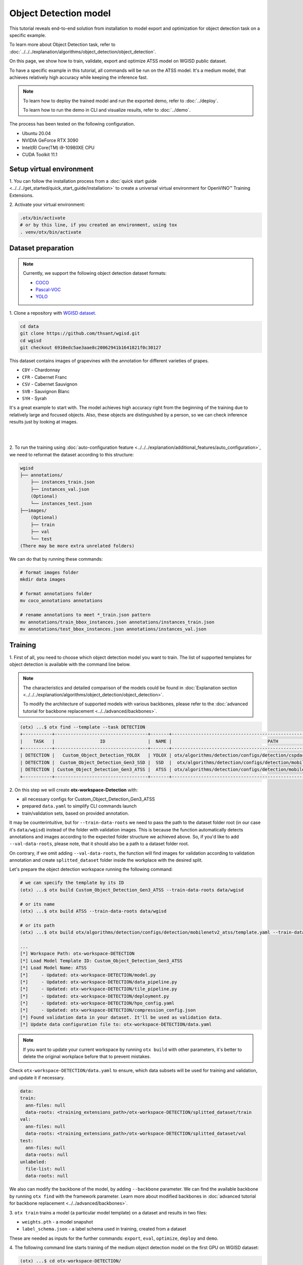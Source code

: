 Object Detection model
======================

This tutorial reveals end-to-end solution from installation to model export and optimization for object detection task on a specific example.

To learn more about Object Detection task, refer to :doc:`../../../explanation/algorithms/object_detection/object_detection`.

On this page, we show how to train, validate, export and optimize ATSS model on WGISD public dataset.

To have a specific example in this tutorial, all commands will be run on the ATSS model. It's a medium model, that achieves relatively high accuracy while keeping the inference fast.

.. note::

  To learn how to deploy the trained model and run the exported demo, refer to :doc:`../deploy`.

  To learn how to run the demo in CLI and visualize results, refer to :doc:`../demo`.

The process has been tested on the following configuration.

- Ubuntu 20.04
- NVIDIA GeForce RTX 3090
- Intel(R) Core(TM) i9-10980XE CPU
- CUDA Toolkit 11.1



*************************
Setup virtual environment
*************************

1. You can follow the installation process from a :doc:`quick start guide <../../../get_started/quick_start_guide/installation>` 
to create a universal virtual environment for OpenVINO™ Training Extensions.

2. Activate your virtual 
environment:

.. code-block::

  .otx/bin/activate
  # or by this line, if you created an environment, using tox
  . venv/otx/bin/activate


.. _wgisd_dataset_descpiption:

***************************
Dataset preparation
***************************

..  note::

  Currently, we support the following object detection dataset formats:

  - `COCO <https://cocodataset.org/#format-data>`_
  - `Pascal-VOC <https://openvinotoolkit.github.io/datumaro/docs/formats/pascal_voc/>`_
  - `YOLO <https://openvinotoolkit.github.io/datumaro/docs/formats/yolo/>`_

1. Clone a repository with 
`WGISD dataset <https://github.com/thsant/wgisd>`_.

.. code-block::

  cd data
  git clone https://github.com/thsant/wgisd.git
  cd wgisd
  git checkout 6910edc5ae3aae8c20062941b1641821f0c30127


This dataset contains images of grapevines with the annotation for different varieties of grapes.

- ``CDY`` - Chardonnay
- ``CFR`` - Cabernet Franc
- ``CSV`` - Cabernet Sauvignon
- ``SVB`` - Sauvignon Blanc
- ``SYH`` - Syrah

It's a great example to start with. The model achieves high accuracy right from the beginning of the training due to relatively large and focused objects. Also, these objects are distinguished by a person, so we can check inference results just by looking at images.

|

.. image:: ../../../../../utils/images/wgisd_gt_sample.jpg
  :width: 600
  :alt: this image uploaded from this `source <https://github.com/thsant/wgisd/blob/master/data/CDY_2015.jpg>`_

|

2. To run the training using :doc:`auto-configuration feature <../../../explanation/additional_features/auto_configuration>`,
we need to reformat the dataset according to this structure:

.. code-block::

  wgisd
  ├── annotations/
      ├── instances_train.json
      ├── instances_val.json
      (Optional)
      └── instances_test.json
  ├──images/
      (Optional)
      ├── train
      ├── val
      └── test
  (There may be more extra unrelated folders)

We can do that by running these commands:

.. code-block::

  # format images folder
  mkdir data images

  # format annotations folder
  mv coco_annotations annotations

  # rename annotations to meet *_train.json pattern
  mv annotations/train_bbox_instances.json annotations/instances_train.json
  mv annotations/test_bbox_instances.json annotations/instances_val.json

*********
Training
*********

1. First of all, you need to choose which object detection model you want to train. 
The list of supported templates for object detection is available with the command line below.

.. note::

  The characteristics and detailed comparison of the models could be found in :doc:`Explanation section <../../../explanation/algorithms/object_detection/object_detection>`.

  To modify the architecture of supported models with various backbones, please refer to the :doc:`advanced tutorial for backbone replacement <../../advanced/backbones>`.

.. code-block::

  (otx) ...$ otx find --template --task DETECTION
  +-----------+-----------------------------------+-------+---------------------------------------------------------------------------+
  |    TASK   |                 ID                |  NAME |                                    PATH                                   |
  +-----------+-----------------------------------+-------+---------------------------------------------------------------------------+
  | DETECTION |   Custom_Object_Detection_YOLOX   | YOLOX | otx/algorithms/detection/configs/detection/cspdarknet_yolox/template.yaml |
  | DETECTION |  Custom_Object_Detection_Gen3_SSD |  SSD  |  otx/algorithms/detection/configs/detection/mobilenetv2_ssd/template.yaml |
  | DETECTION | Custom_Object_Detection_Gen3_ATSS |  ATSS | otx/algorithms/detection/configs/detection/mobilenetv2_atss/template.yaml |
  +-----------+-----------------------------------+-------+---------------------------------------------------------------------------+

.. _detection_workspace:

2. On this step we will create **otx-workspace-Detection** 
with:

- all necessary configs for Custom_Object_Detection_Gen3_ATSS
- prepared ``data.yaml`` to simplify CLI commands launch
- train/validation sets, based on provided annotation.

It may be counterintuitive, but for ``--train-data-roots`` we need to pass the path to the dataset folder root (in our case it's ``data/wgisd``) instead of the folder with validation images. 
This is because the function automatically detects annotations and images according to the expected folder structure we achieved above. 
So, if you'd like to add ``--val-data-roots``, please note, that it should also be a path to a dataset folder root.

On contrary, if we omit adding ``--val-data-roots``, the function will find images for validation according to validation annotation and create ``splitted_dataset`` folder inside the workplace with the desired split.

Let's prepare the object detection workspace running the following command:

.. code-block::

  # we can specify the template by its ID
  (otx) ...$ otx build Custom_Object_Detection_Gen3_ATSS --train-data-roots data/wgisd

  # or its name
  (otx) ...$ otx build ATSS --train-data-roots data/wgisd

  # or its path
  (otx) ...$ otx build otx/algorithms/detection/configs/detection/mobilenetv2_atss/template.yaml --train-data-roots data/wgisd

  ...
  [*] Workspace Path: otx-workspace-DETECTION
  [*] Load Model Template ID: Custom_Object_Detection_Gen3_ATSS
  [*] Load Model Name: ATSS
  [*]     - Updated: otx-workspace-DETECTION/model.py
  [*]     - Updated: otx-workspace-DETECTION/data_pipeline.py
  [*]     - Updated: otx-workspace-DETECTION/tile_pipeline.py
  [*]     - Updated: otx-workspace-DETECTION/deployment.py
  [*]     - Updated: otx-workspace-DETECTION/hpo_config.yaml
  [*]     - Updated: otx-workspace-DETECTION/compression_config.json
  [*] Found validation data in your dataset. It'll be used as validation data.
  [*] Update data configuration file to: otx-workspace-DETECTION/data.yaml



.. note::
  
  If you want to update your current workspace by running ``otx build`` with other parameters, it's better to delete the original workplace before that to prevent mistakes.

Check ``otx-workspace-DETECTION/data.yaml`` to ensure, which data subsets will be used for training and validation, and update it if necessary.

.. code-block::

  data:
  train:
    ann-files: null
    data-roots: <training_extensions_path>/otx-workspace-DETECTION/splitted_dataset/train
  val:
    ann-files: null
    data-roots: <training_extensions_path>/otx-workspace-DETECTION/splitted_dataset/val
  test:
    ann-files: null
    data-roots: null
  unlabeled:
    file-list: null
    data-roots: null


We also can modify the backbone of the model, by adding ``--backbone`` parameter. 
We can find the available backbone by running ``otx find`` with the framework parameter.
Learn more about modified backbones in :doc:`advanced tutorial for backbone replacement <../../advanced/backbones>`.

3. ``otx train`` trains a model (a particular model template) 
on a dataset and results in two files:

- ``weights.pth`` - a model snapshot
- ``label_schema.json`` - a label schema used in training, created from a dataset

These are needed as inputs for the further commands: ``export``, ``eval``,  ``optimize``,  ``deploy`` and ``demo``.


4. The following command line starts training of the medium object 
detection model on the first GPU on WGISD dataset:

.. code-block::

  (otx) ...$ cd otx-workspace-DETECTION/
  (otx) ...$ otx train  --save-model-to ../outputs --work-dir ../outputs/logs --gpus 1

To start multi-gpu training, list the indexes of GPUs you want to train on or omit `gpus` parameter, so training will run on all available GPUs.

4. ``(Optional)`` Additionally, we can tune training parameters such as batch size, learning rate, patience epochs or warm-up iterations. 
Learn more about template-specific parameters using ``otx train params --help``.

It can be done by manually updating parameters in the ``template.yaml`` file in your workplace or via the command line.

For example, to decrease the batch size to 4, fix the number of epochs to 100 and disable early stopping, extend the command line above with the following line.

.. code-block::
  
                       params --learning_parameters.batch_size 4 
                              --learning_parameters.num_iters 100 \
                              --learning_parameters.enable_early_stopping false


5. The training results are ``weights.pth`` and ``label_schema.json`` files that located in ``outputs`` folder, 
while training logs can be found in the ``outputs/logs`` dir.

.. note::
  We also can visualize the training using ``Tensorboard`` as these logs are located in ``outputs/logs/tf_logs``.

.. code-block::

  ...
  2023-01-10 05:40:21,520 | INFO : Update Lr patience: 3
  2023-01-10 05:40:21,520 | INFO : Update Validation Interval: 2
  2023-01-10 05:40:21,520 | INFO : Update Early-Stop patience: 5
  2023-01-10 05:40:23,140 | INFO : Epoch [1][1/31]        lr: 1.333e-03, eta: 11 days, 14:44:47, time: 1.619, data_time: 0.961, memory: 4673, current_iters: 0, loss_cls: 1.1261, loss_bbox: 0.6514, loss_centerness: 0.6337, loss: 2.4112, grad_norm: 18.5789

  ...
  2023-01-10 05:52:33,985 | INFO : run task done.
  2023-01-10 05:52:35,682 | INFO : Inference completed
  2023-01-10 05:52:35,683 | INFO : called evaluate()
  2023-01-10 05:52:35,907 | INFO : F-measure after evaluation: 0.5487693710118504
  2023-01-10 05:52:35,907 | INFO : Evaluation completed
  Performance(score: 0.5487693710118504, dashboard: (1 metric groups))

The training time highly relies on the hardware characteristics, for example on 1 NVIDIA GeForce RTX 3090 the training took about 15 minutes.

After that, we have the PyTorch object detection model trained with OpenVINO™ Training Extensions, which we can use for evaliation, export, optimization and deployment.

***********
Validation
***********

1. ``otx eval`` runs evaluation of a 
trained model on a particular dataset.

Eval function receives test annotation information and model snapshot, trained in previous step.
Please note, ``label_schema.json`` file contains meta information about the dataset and it should be located in the same folder as the model snapshot.

The default metric is F1 measure.

2. That's how we can evaluate the snapshot in ``outputs`` 
folder on WGISD dataset and save results to ``outputs/performance``:

.. code-block::

  (otx) ...$ otx eval --test-data-roots splitted_dataset/val \
                      --load-weights ../outputs/weights.pth \
                      --save-performance ../outputs/performance.json


3. The output of ``../outputs/performance.json`` consists of 
a dict with target metric name and its value.

.. code-block::

  {"f-measure": 0.5487693710118504}

4. ``Optional`` Additionally, we can tune evaluation parameters such as confidence threshold via the command line. 
Learn more about template-specific parameters using ``otx eval params --help``.

For example, if there are too many False-Positive predictions (there we have a prediction, but don't have annotated object for it), we can suppress its number by increasing the confidence threshold as it is shown below.

Please note, by default, the optimal confidence threshold is detected based on validation results to maximize the final F1 metric. To set a custom confidence threshold, please disable ``result_based_confidence_threshold`` option.

.. code-block::

  (otx) ...$ otx eval --test-data-roots splitted_dataset/val \
                      --load-weights ../outputs/weights.pth \
                      --save-performance ../outputs/performance.json
                      params \
                      --postprocessing.confidence_threshold 0.5 \
                      --postprocessing.result_based_confidence_threshold false

  ...

  2023-01-10 06:21:04,254 | INFO : F-measure after evaluation: 0.514346439957492

*********
Export
*********

1. ``otx export`` exports a trained Pytorch `.pth` model to the OpenVINO™ Intermediate Representation (IR) format.
It allows to efficiently run it on Intel hardware, especially on CPU, using OpenVINO™ runtime.
Also, the resulting IR model is required to run POT optimization in the section below. IR model contains 2 files: ``openvino.xml`` for weights and ``openvino.bin`` for architecture.

2. That's how we can export the trained model ``../outputs/weights.pth`` 
from the previous section and save the exported model to the ``../outputs/openvino/`` folder.

.. code-block::

  (otx) ...$ otx export --load-weights ../outputs/weights.pth \
                        --save-model-to ../outputs/openvino/

  ...

  2023-01-10 06:23:41,621 | INFO : run task done.
  2023-01-10 06:23:41,630 | INFO : Exporting completed


3. We can check the accuracy of the IR model and the consistency between the exported model and the PyTorch model, 
using ``otx eval`` and passing the IR model path to the ``--load-weights`` parameter.

.. code-block::

  (otx) ...$ otx eval --test-data-roots splitted_dataset/val \
                      --load-weights ../outputs/openvino/openvino.xml \
                      --save-performance ../outputs/performance.json

  ...
  2023-01-10 06:24:50,382 | INFO : Start OpenVINO inference
  2023-01-10 06:24:54,943 | INFO : OpenVINO inference completed
  2023-01-10 06:24:54,944 | INFO : Start OpenVINO metric evaluation
  2023-01-10 06:24:55,117 | INFO : OpenVINO metric evaluation completed
  Performance(score: 0.5487693710118504, dashboard: (1 metric groups))


*************
Optimization
*************

1. We can further optimize the model with ``otx optimize``. 
It uses NNCF or POT depending on the model format.

``NNCF`` optimization is used for trained snapshots in a framework-specific format such as checkpoint (.pth) file from Pytorch. It starts accuracy-aware quantization based on the obtained weights from the training stage. Generally, we will see the same output as during training.

``POT`` optimization is used for models exported in the OpenVINO™ IR format. It decreases the floating-point precision to integer precision of the exported model by performing the post-training optimization.

The function results with the following files, which could be used to run :doc:`otx demo <../demo>` as well with PyTorch (`.pth`) and IR model (`.xml`):

- ``confidence_threshold``
- ``config.json``
- ``label_schema.json``
- ``openvino.bin``
- ``openvino.xml``

To learn more about optimization, refer to `NNCF repository <https://github.com/openvinotoolkit/nncf>`_.

2. Command example for optimizing a PyTorch model (`.pth`) 
with OpenVINO NNCF.

.. code-block::

  (otx) ...$ otx optimize  --load-weights ../outputs/weights.pth \
                           --save-model-to ../outputs/nncf \
                           --save-performance ../outputs/nncf/performance.json

  ...

  2023-01-17 06:46:08,208 | INFO : run task done.
  2023-01-17 06:46:08,618 | INFO : Inference completed
  2023-01-17 06:46:08,618 | INFO : called evaluate()
  2023-01-17 06:46:08,829 | INFO : F-measure after evaluation: 0.5446735395189003
  2023-01-17 06:46:08,829 | INFO : Evaluation completed
  Performance(score: 0.5446735395189003, dashboard: (1 metric groups))


3.  Command example for optimizing OpenVINO™ model (.xml) 
with OpenVINO™ POT.

.. code-block::

  (otx) ...$ otx optimize  --load-weights ../outputs/openvino/openvino.xml \
                           --save-model-to ../outputs/pot \
                           --save-performance ../outputs/pot/performance.json

  ...

  2023-01-10 06:29:46,751 | INFO : Loading OpenVINO OTXDetectionTask
  2023-01-10 06:29:47,685 | INFO : OpenVINO task initialization completed
  2023-01-10 06:29:47,685 | INFO : Start POT optimization
  2023-01-10 06:34:29,304 | INFO : POT optimization completed
  2023-01-10 06:34:29,419 | INFO : Start OpenVINO inference
  2023-01-10 06:34:33,275 | INFO : OpenVINO inference completed
  2023-01-10 06:34:33,275 | INFO : Start OpenVINO metric evaluation
  2023-01-10 06:34:33,451 | INFO : OpenVINO metric evaluation completed
  Performance(score: 0.5389435989256938, dashboard: (1 metric groups))

The optimization time highly relies on the hardware characteristics, for example on 1 NVIDIA GeForce RTX 3090 it took about 10 minutes.
Please note, that POT will take some time without logging to optimize the model.

4. Finally, we can also evaluate the optimized model by passing 
it to the ``otx eval`` function.

Now we have fully trained, optimized and exported an efficient model representation ready-to-use object detection model.

The following tutorials provide further steps how to :doc:`deploy <../deploy>` and use your model in the :doc:`demonstration mode <../demo>` and visualize results.

